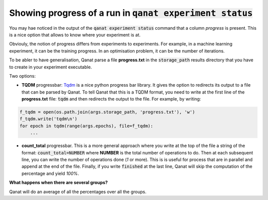 =============================================================================
Showing progress of a run in :code:`qanat experiment status`
=============================================================================

You may hae noticed in the output of the :code:`qanat experiment status` command that a column `progress` is present. This is a nice option that allows to know where your experiment is at.

Obviouly, the notion of progress differs from experiments to experiments. For example, in a machine learning experiment, it can be the training progress. In an optimisation problem, it can be the number of iterations.

To be abler to have generalisation, Qanat parse a file **progress.txt** in the :code:`storage_path` results directory that you have to create in your experiment executable.

Two options:

* **TQDM** progressbar: `Tqdm <https://github.com/tqdm/tqdm>`_ is a nice python progress bar library. It gives the option to redirects its output to a file that can be parsed by Qanat. To tell Qanat that this is a TQDM format, you need to write at the first line of the **progress.txt** file: :code:`tqdm` and then redirects the output to the file. For example, by writing:

.. code:: python

    f_tqdm = open(os.path.join(args.storage_path, 'progress.txt'), 'w')
    f_tqdm.write('tqdm\n')
    for epoch in tqdm(range(args.epochs), file=f_tqdm):
        ...

* **count_total** progressbar. This is a more general approach where you write at the top of the file a string of the format: :code:`count_total=NUMBER` where **NUMBER** is the total number of operations to do. Then at each subsequent line, you can write the number of operations done (`1` or more). This is is useful for process that are in parallel and append at the end of the file. Finally, if you write :code:`finished` at the last line, Qanat will skip the computation of the percentage and yield `100%`.

**What happens when there are several groups?**

Qanat will do an average of all the percentages over all the groups.


